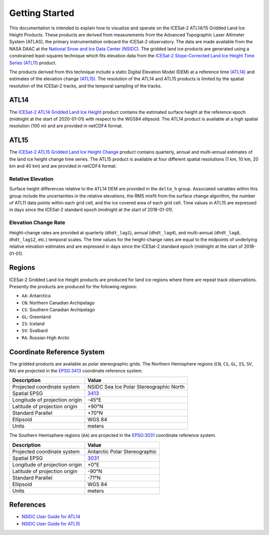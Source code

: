 ===============
Getting Started
===============

This documentation is intended to explain how to visualize and operate on the ICESat-2 ATL14/15 Gridded Land Ice Height Products.
These products are derived from measurements from the Advanced Topographic Laser Altimeter System (ATLAS),
the primary instrumentation onboard the ICESat-2 observatory.
The data are made available from the NASA DAAC at the `National Snow and Ice Data Center (NSIDC) <https://nsidc.org>`_.
The gridded land ice products are generated using a constrained least-squares technique which fits elevation data
from the `ICESat-2 Slope-Corrected Land Ice Height Time Series (ATL11) <https://nsidc.org/data/atl11/>`_ product.

.. graphviz::
    :caption: ICESat-2 Gridded Land Ice Height Framework
    :align: center

    digraph {
        S [label="Select high-quality ATL11 data" shape=box style="filled" color="gray"]
        M [label="Generate model fitting and regularization matrices" shape=box style="filled" color="gray"]
        L [label="Applying least-squares fitting technique" shape=box style="filled" color="gray"]
        E [label="Calculate model errors" shape=box style="filled" color="gray"]
        S -> M
        M -> L
        L -> E
    }

The products derived from this technique include a static Digital Elevation Model (DEM)
at a reference time `(ATL14) <https://nsidc.org/data/atl14>`_ and
estimates of the elevation change `(ATL15) <https://nsidc.org/data/atl15>`_.
The resolution of the ATL14 and ATL15 products is limited by the spatial resolution
of the ICESat-2 tracks, and the temporal sampling of the tracks.

ATL14
#####

The `ICESat-2 ATL14 Gridded Land Ice Height <https://nsidc.org/data/atl15>`_ product contains
the estimated surface height at the reference epoch (midnight at the start of 2020-01-01)
with respect to the WGS84 ellipsoid.
The ATL14 product is available at a high spatial resolution (100 m) and are provided in netCDF4 format.

ATL15
#####

The `ICESat-2 ATL15 Gridded Land Ice Height Change <https://nsidc.org/data/atl15>`_ product contains
quarterly, annual and multi-annual estimates of the land ice height change time series.
The ATL15 product is available at four different spatial resolutions (1 km, 10 km, 20 km and 40 km)
and are provided in netCDF4 format.

Relative Elevation
------------------

Surface height differences relative to the ATL14 DEM are provided in the ``delta_h`` group.
Associated variables within this group include the uncertainties in the relative elevations,
the RMS misfit from the surface change algorithm, the number of ATL11 data points within each grid cell,
and the ice covered area of each grid cell.
Time values in ATL15 are expressed in days since the ICESat-2 standard epoch (midnight at the start of 2018-01-01).

Elevation Change Rate
---------------------

Height-change rates are provided at quarterly (``dhdt_lag1``), annual (``dhdt_lag4``),
and multi-annual (``dhdt_lag8``, ``dhdt_lag12``, etc.) temporal scales.
The time values for the height-change rates are equal to the midpoints of underlying relative elevation estimates and
are expressed in days since the ICESat-2 standard epoch (midnight at the start of 2018-01-01).

Regions
#######

ICESat-2 Gridded Land Ice Height products are produced for land ice regions where there are repeat track observations.
Presently the products are produced for the following regions:

- ``AA``: Antarctica
- ``CN``: Northern Canadian Archipelago
- ``CS``: Southern Canadian Archipelago
- ``GL``: Greenland
- ``IS``: Iceland
- ``SV``: Svalbard
- ``RA``: Russian High Arctic

Coordinate Reference System
###########################

The gridded products are available as polar stereographic grids.
The Northern Hemisphere regions (``CN``, ``CS``, ``GL``, ``IS``, ``SV``, ``RA``)
are projected in the `EPSG:3413 <https://epsg.io/3413>`_ coordinate reference system.

+--------------------------------+-----------------------------------------+
|           Description          |                  Value                  |
+================================+=========================================+
| Projected coordinate system    | NSIDC Sea Ice Polar Stereographic North |
+--------------------------------+-----------------------------------------+
| Spatial EPSG                   | `3413 <https://epsg.io/3413>`_          |
+--------------------------------+-----------------------------------------+
| Longitude of projection origin | -45\ |degree|\ E                        |
+--------------------------------+-----------------------------------------+
| Latitude of projection origin  | +90\ |degree|\ N                        |
+--------------------------------+-----------------------------------------+
| Standard Parallel              | +70\ |degree|\ N                        |
+--------------------------------+-----------------------------------------+
| Ellipsoid                      | WGS 84                                  |
+--------------------------------+-----------------------------------------+
| Units                          | meters                                  |
+--------------------------------+-----------------------------------------+

The Southern Hemisphere regions (``AA``)
are projected in the `EPSG:3031 <https://epsg.io/3413>`_ coordinate reference system.

+--------------------------------+-----------------------------------------+
|           Description          |                  Value                  |
+================================+=========================================+
| Projected coordinate system    | Antarctic Polar Stereographic           |
+--------------------------------+-----------------------------------------+
| Spatial EPSG                   | `3031 <https://epsg.io/3031>`_          |
+--------------------------------+-----------------------------------------+
| Longitude of projection origin | +0\ |degree|\ E                         |
+--------------------------------+-----------------------------------------+
| Latitude of projection origin  | -90\ |degree|\ N                        |
+--------------------------------+-----------------------------------------+
| Standard Parallel              | -71\ |degree|\ N                        |
+--------------------------------+-----------------------------------------+
| Ellipsoid                      | WGS 84                                  |
+--------------------------------+-----------------------------------------+
| Units                          | meters                                  |
+--------------------------------+-----------------------------------------+

References
##########

- `NSIDC User Guide for ATL14 <https://nsidc.org/sites/default/files/atl14-v001-userguide_1_0.pdf>`_
- `NSIDC User Guide for ATL15 <https://nsidc.org/sites/default/files/atl15-v001-userguide_1_0.pdf>`_

.. |degree|    unicode:: U+00B0 .. DEGREE SIGN
